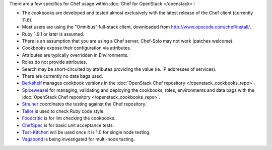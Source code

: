 There are a few specifics for Chef usage within :doc:`Chef for OpenStack </openstack>`:

* The cookbooks are developed and tested almost exclusively with the latest release of the Chef client (currently 11.6).
* Most users are using the "Omnibus" full-stack client, downloaded from http://www.opscode.com/chef/install/.
* Ruby 1.9.1 or later is assumed.
* There is an assumption that you are using a Chef server, Chef-Solo may not work (patches welcome).
* Cookbooks expose their configuration via attributes.
* Attributes are typically overridden in Environments.
* Roles do not provide attributes.
* Search may be short-circuited by attributes providing the value (ie. IP addresses of services).
* There are currently no data bags used.
* `Berkshelf <http://berkshelf.com/>`_ manages cookbook versions in the :doc:`OpenStack Chef repository </openstack_cookbooks_repo>`.
* `Spiceweasel <https://github.com/mattray/spiceweasel>`_ for managing, validating and deploying the cookbooks, roles, environments and data bags with the :doc:`OpenStack Chef repository </openstack_cookbooks_repo>`.
* `Strainer <https://github.com/customink/strainer>`_ coordinates the testing against the Chef repository.
* `Tailor <https://github.com/turboladen/tailor>`_ is used to check Ruby code style.
* `Foodcritic <http://acrmp.github.io/foodcritic/>`_ is for lint checking the cookbooks.
* `ChefSpec <https://github.com/acrmp/chefspec>`_ is for basic unit acceptance tests.
* `Test-Kitchen <https://github.com/opscode/test-kitchen>`_ will be used once it is 1.0 for single node testing.
* `Vagabond <https://github.com/chrisroberts/vagabond>`_ is being investigated for multi-node testing.
